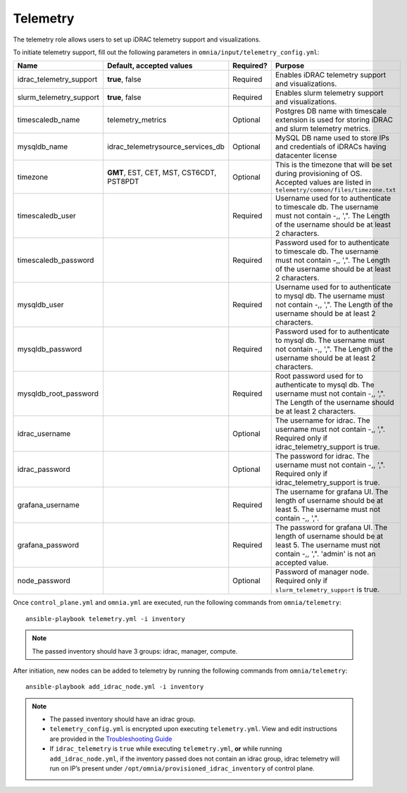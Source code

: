 Telemetry
----------

The telemetry role allows users to set up iDRAC telemetry support and visualizations.

To initiate telemetry support, fill out the following parameters in ``omnia/input/telemetry_config.yml``:

+-------------------------+------------------------------------------+-----------+-------------------------------------------------------------------------------------------------------------------------------------------------------------+
| Name                    | Default, accepted values                 | Required? | Purpose                                                                                                                                                     |
+=========================+==========================================+===========+=============================================================================================================================================================+
| idrac_telemetry_support | **true**, false                          | Required  | Enables iDRAC telemetry support and visualizations.                                                                                                         |
+-------------------------+------------------------------------------+-----------+-------------------------------------------------------------------------------------------------------------------------------------------------------------+
| slurm_telemetry_support | **true**, false                          | Required  | Enables slurm telemetry support and visualizations.                                                                                                         |
+-------------------------+------------------------------------------+-----------+-------------------------------------------------------------------------------------------------------------------------------------------------------------+
| timescaledb_name        | telemetry_metrics                        | Optional  | Postgres DB name with timescale extension is used for storing iDRAC and   slurm telemetry metrics.                                                          |
+-------------------------+------------------------------------------+-----------+-------------------------------------------------------------------------------------------------------------------------------------------------------------+
| mysqldb_name            | idrac_telemetrysource_services_db        | Optional  | MySQL DB name used to store IPs and credentials of iDRACs having   datacenter license                                                                       |
+-------------------------+------------------------------------------+-----------+-------------------------------------------------------------------------------------------------------------------------------------------------------------+
| timezone                | **GMT**, EST, CET, MST, CST6CDT, PST8PDT | Optional  | This is the timezone that will be set during provisioning of OS. Accepted   values are listed in ``telemetry/common/files/timezone.txt``                    |
+-------------------------+------------------------------------------+-----------+-------------------------------------------------------------------------------------------------------------------------------------------------------------+
| timescaledb_user        |                                          | Required  | Username used for to authenticate to timescale db. The username must not   contain -,\, ',". The Length of the username should be at least 2   characters.  |
+-------------------------+------------------------------------------+-----------+-------------------------------------------------------------------------------------------------------------------------------------------------------------+
| timescaledb_password    |                                          | Required  | Password used for to authenticate to timescale db. The username must not   contain -,\, ',". The Length of the username should be at least 2   characters.  |
+-------------------------+------------------------------------------+-----------+-------------------------------------------------------------------------------------------------------------------------------------------------------------+
| mysqldb_user            |                                          | Required  | Username used for to authenticate to mysql db. The username must not   contain -,\, ',". The Length of the username should be at least 2   characters.      |
+-------------------------+------------------------------------------+-----------+-------------------------------------------------------------------------------------------------------------------------------------------------------------+
| mysqldb_password        |                                          | Required  | Password used for to authenticate to mysql db. The username must not   contain -,\, ',". The Length of the username should be at least 2   characters.      |
+-------------------------+------------------------------------------+-----------+-------------------------------------------------------------------------------------------------------------------------------------------------------------+
| mysqldb_root_password   |                                          | Required  | Root password used for to authenticate to mysql db. The username must not   contain -,\, ',". The Length of the username should be at least 2   characters. |
+-------------------------+------------------------------------------+-----------+-------------------------------------------------------------------------------------------------------------------------------------------------------------+
| idrac_username          |                                          | Optional  | The username for idrac. The username must not contain -,\, ',".   Required only if idrac_telemetry_support is true.                                         |
+-------------------------+------------------------------------------+-----------+-------------------------------------------------------------------------------------------------------------------------------------------------------------+
| idrac_password          |                                          | Optional  | The password for idrac. The username must not contain -,\, ',".   Required only if idrac_telemetry_support is true.                                         |
+-------------------------+------------------------------------------+-----------+-------------------------------------------------------------------------------------------------------------------------------------------------------------+
| grafana_username        |                                          | Required  | The username for grafana UI. The length of username should be at least 5.   The username must not contain -,\, ',".                                         |
+-------------------------+------------------------------------------+-----------+-------------------------------------------------------------------------------------------------------------------------------------------------------------+
| grafana_password        |                                          | Required  | The password for grafana UI. The length of username should be at least 5.   The username must not contain -,\, ',". 'admin' is not an accepted   value.     |
+-------------------------+------------------------------------------+-----------+-------------------------------------------------------------------------------------------------------------------------------------------------------------+
| node_password           |                                          | Optional  | Password of manager node. Required only if ``slurm_telemetry_support`` is   true.                                                                           |
+-------------------------+------------------------------------------+-----------+-------------------------------------------------------------------------------------------------------------------------------------------------------------+


Once ``control_plane.yml`` and ``omnia.yml`` are executed, run the following commands from ``omnia/telemetry``: ::

    ansible-playbook telemetry.yml -i inventory

.. note:: The passed inventory should have 3 groups: idrac, manager, compute.

After initiation, new nodes can be added to telemetry by running the following commands from ``omnia/telemetry``: ::

    ansible-playbook add_idrac_node.yml -i inventory

.. note::
    * The passed inventory should have an idrac group.
    * ``telemetry_config.yml``  is encrypted upon executing ``telemetry.yml``. View and edit instructions are provided in the `Troubleshooting Guide <../../Trooubleshooting/troubleshootingguide.rst>`_
    * If ``idrac_telemetry`` is ``true`` while executing ``telemetry.yml``, **or** while running ``add_idrac_node.yml``, if the inventory passed does not contain an idrac group, idrac telemetry will run on IP’s present under ``/opt/omnia/provisioned_idrac_inventory`` of control plane.





